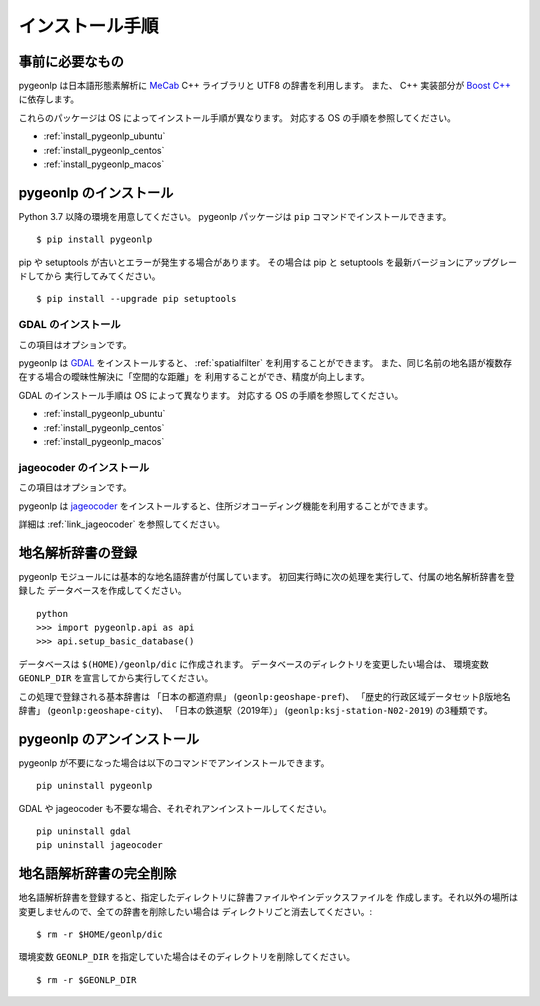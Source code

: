 .. _install_pygeonlp:

インストール手順
================

事前に必要なもの
----------------

pygeonlp は日本語形態素解析に `MeCab <https://taku910.github.io/mecab/>`_ C++ ライブラリと UTF8 の辞書を利用します。
また、 C++ 実装部分が `Boost C++ <https://www.boost.org/>`_ に依存します。

これらのパッケージは OS によってインストール手順が異なります。
対応する OS の手順を参照してください。

- :ref:`install_pygeonlp_ubuntu`
- :ref:`install_pygeonlp_centos`
- :ref:`install_pygeonlp_macos`

pygeonlp のインストール
-----------------------

Python 3.7 以降の環境を用意してください。
pygeonlp パッケージは ``pip`` コマンドでインストールできます。 ::

  $ pip install pygeonlp

pip や setuptools が古いとエラーが発生する場合があります。
その場合は pip と setuptools を最新バージョンにアップグレードしてから
実行してみてください。 ::

  $ pip install --upgrade pip setuptools

GDAL のインストール
+++++++++++++++++++

この項目はオプションです。

pygeonlp は `GDAL <https://pypi.org/project/GDAL/>`_ をインストールすると、
:ref:`spatialfilter`
を利用することができます。
また、同じ名前の地名語が複数存在する場合の曖昧性解決に「空間的な距離」を
利用することができ、精度が向上します。

GDAL のインストール手順は OS によって異なります。
対応する OS の手順を参照してください。

- :ref:`install_pygeonlp_ubuntu`
- :ref:`install_pygeonlp_centos`
- :ref:`install_pygeonlp_macos`

jageocoder のインストール
+++++++++++++++++++++++++

この項目はオプションです。

pygeonlp は `jageocoder <https://pypi.org/project/jageocoder/>`_ 
をインストールすると、住所ジオコーディング機能を利用することができます。

詳細は :ref:`link_jageocoder` を参照してください。


地名解析辞書の登録
------------------

pygeonlp モジュールには基本的な地名語辞書が付属しています。
初回実行時に次の処理を実行して、付属の地名解析辞書を登録した
データベースを作成してください。 ::

  python
  >>> import pygeonlp.api as api
  >>> api.setup_basic_database()

データベースは ``$(HOME)/geonlp/dic`` に作成されます。
データベースのディレクトリを変更したい場合は、
環境変数 ``GEONLP_DIR`` を宣言してから実行してください。

この処理で登録される基本辞書は 「日本の都道府県」 (``geonlp:geoshape-pref``)、 「歴史的行政区域データセットβ版地名辞書」 (``geonlp:geoshape-city``)、
「日本の鉄道駅（2019年）」 (``geonlp:ksj-station-N02-2019``) の3種類です。


pygeonlp のアンインストール
---------------------------

pygeonlp が不要になった場合は以下のコマンドでアンインストールできます。 ::

  pip uninstall pygeonlp

GDAL や jageocoder も不要な場合、それぞれアンインストールしてください。 ::

  pip uninstall gdal
  pip uninstall jageocoder


地名語解析辞書の完全削除
------------------------

地名語解析辞書を登録すると、指定したディレクトリに辞書ファイルやインデックスファイルを
作成します。それ以外の場所は変更しませんので、全ての辞書を削除したい場合は
ディレクトリごと消去してください。::

  $ rm -r $HOME/geonlp/dic

環境変数 ``GEONLP_DIR`` を指定していた場合はそのディレクトリを削除してください。 ::

  $ rm -r $GEONLP_DIR



